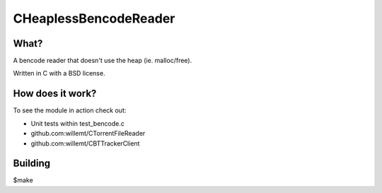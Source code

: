 CHeaplessBencodeReader
==========

What?
-----
A bencode reader that doesn't use the heap (ie. malloc/free).

Written in C with a BSD license.

How does it work?
----
To see the module in action check out:

* Unit tests within test_bencode.c

* github.com:willemt/CTorrentFileReader

* github.com:willemt/CBTTrackerClient

Building
--------
$make
